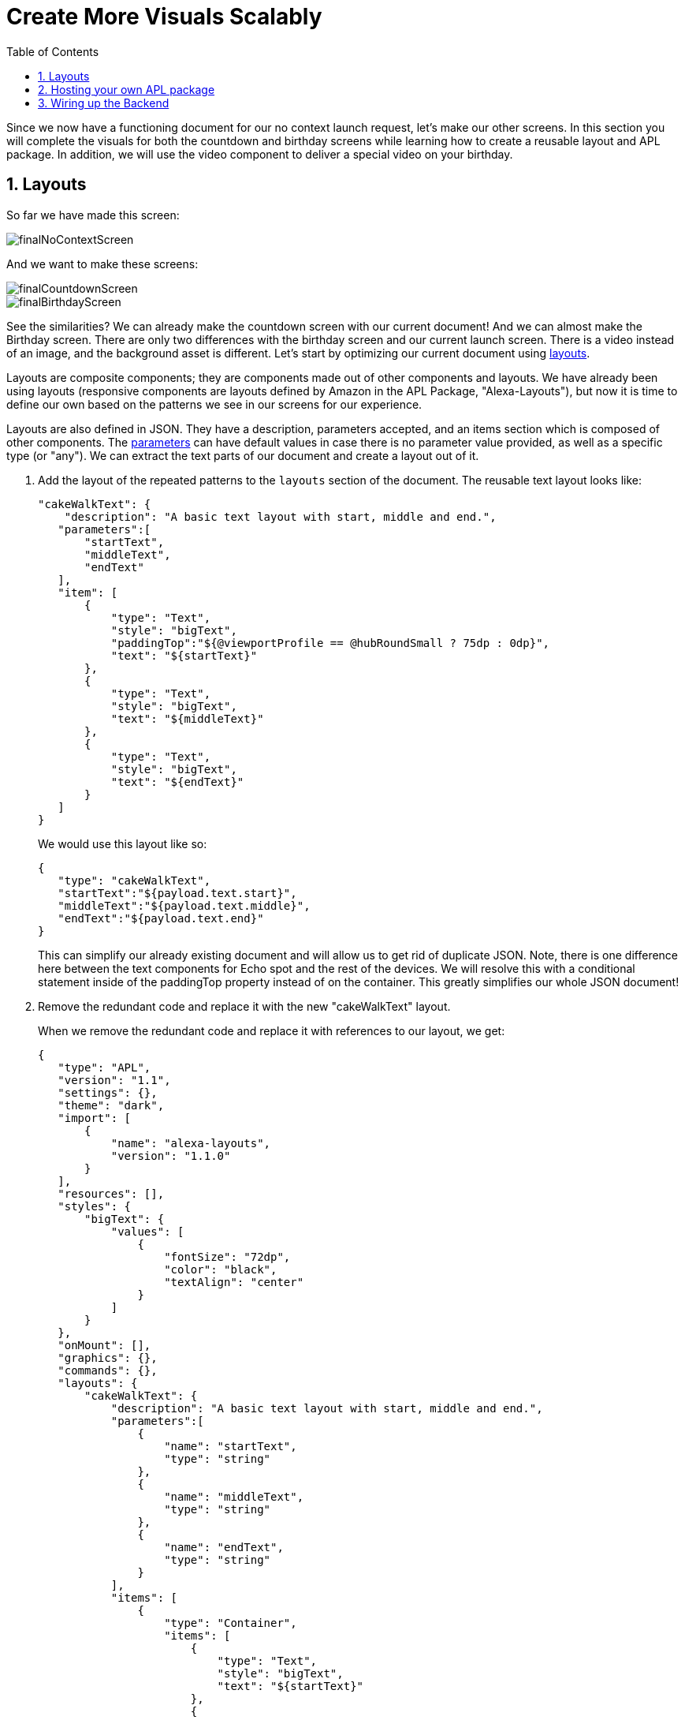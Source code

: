 :imagesdir: ../modules/images
:sectnums:
:toc:

= Create More Visuals Scalably

{blank}

Since we now have a functioning document for our no context launch request, let's make our other screens. In this section you will complete the visuals for both the countdown and birthday screens while learning how to create a reusable layout and APL package. In addition, we will use the video component to deliver a special video on your birthday.

== Layouts

So far we have made this screen:

image::finalNoContextScreen.png[]

And we want to make these screens:

image::finalCountdownScreen.png[] 
image::finalBirthdayScreen.png[]

See the similarities? We can already make the countdown screen with our current document! And we can almost make the Birthday screen. There are only two differences with the birthday screen and our current launch screen. There is a video instead of an image, and the background asset is different. Let's start by optimizing our current document using https://developer.amazon.com/docs/alexa-presentation-language/apl-layout.html[layouts]. 

Layouts are composite components; they are components made out of other components and layouts. We have already been using layouts (responsive components are layouts defined by Amazon in the APL Package, "Alexa-Layouts"), but now it is time to define our own based on the patterns we see in our screens for our experience.

Layouts are also defined in JSON. They have a description, parameters accepted, and an items section which is composed of other components. The https://developer.amazon.com/docs/alexa-presentation-language/apl-layout.html#parameters[parameters] can have default values in case there is no parameter value provided, as well as a specific type (or "any"). We can extract the text parts of our document and create a layout out of it. 

A. Add the layout of the repeated patterns to the `layouts` section of the document. The reusable text layout looks like:
+
 "cakeWalkText": {
     "description": "A basic text layout with start, middle and end.",
    "parameters":[
        "startText",
        "middleText",
        "endText"
    ],
    "item": [
        {
            "type": "Text",
            "style": "bigText",
            "paddingTop":"${@viewportProfile == @hubRoundSmall ? 75dp : 0dp}",
            "text": "${startText}"
        },
        {
            "type": "Text",
            "style": "bigText",
            "text": "${middleText}"
        },
        {
            "type": "Text",
            "style": "bigText",
            "text": "${endText}"
        }
    ]
 }
+
We would use this layout like so:

 {
    "type": "cakeWalkText",
    "startText":"${payload.text.start}",
    "middleText":"${payload.text.middle}",
    "endText":"${payload.text.end}"
 }
+
This can simplify our already existing document and will allow us to get rid of duplicate JSON. Note, there is one difference here between the text components for Echo spot and the rest of the devices. We will resolve this with a conditional statement inside of the paddingTop property instead of on the container. This greatly simplifies our whole JSON document! 
+
B. Remove the redundant code and replace it with the new "cakeWalkText" layout.
+
When we remove the redundant code and replace it with references to our layout, we get:
+
 {
    "type": "APL",
    "version": "1.1",
    "settings": {},
    "theme": "dark",
    "import": [
        {
            "name": "alexa-layouts",
            "version": "1.1.0"
        }
    ],
    "resources": [],
    "styles": {
        "bigText": {
            "values": [
                {
                    "fontSize": "72dp",
                    "color": "black",
                    "textAlign": "center"
                }
            ]
        }
    },
    "onMount": [],
    "graphics": {},
    "commands": {},
    "layouts": {
        "cakeWalkText": {
            "description": "A basic text layout with start, middle and end.",
            "parameters":[
                {
                    "name": "startText",
                    "type": "string"
                },
                {
                    "name": "middleText",
                    "type": "string"
                },
                {
                    "name": "endText",
                    "type": "string"
                }
            ],
            "items": [
                {
                    "type": "Container",
                    "items": [
                        {
                            "type": "Text",
                            "style": "bigText",
                            "text": "${startText}"
                        },
                        {
                            "type": "Text",
                            "style": "bigText",
                            "text": "${middleText}"
                        },
                        {
                            "type": "Text",
                            "style": "bigText",
                            "text": "${endText}"
                        }
                    ]
                }
            ]
        }
    },
    "mainTemplate": {
        "parameters": [
            "payload"
        ],
        "items": [
            {
                "type": "Container",
                "items": [
                    {
                        "type": "AlexaBackground",
                        "backgroundImageSource": "${payload.assets.backgroundURL}"
                    },
                    {
                        "type": "cakeWalkText",
                        "startText":"${payload.text.start}",
                        "middleText":"${payload.text.middle}",
                        "endText":"${payload.text.end}"
                    },
                    {
                        "type": "Container",
                        "alignItems": "center",
                        "items": [
                            {
                                "type": "AlexaImage",
                                "imageSource": "${payload.assets.cake}",
                                "imageRoundedCorner": false,
                                "imageScale": "best-fit",
                                "imageHeight": "50vh",
                                "imageAspectRatio": "standard_landscape",
                                "imageBlurredBackground": false
                            }
                        ]
                    }
                ],
                "height": "100%",
                "width": "100%",
                "when": "${@viewportProfile != @hubRoundSmall}"
            },
            {
                "type": "Container",
                "paddingTop": "75dp",
                "items": [
                    {
                        "type": "AlexaBackground",
                        "backgroundImageSource": "${payload.assets.backgroundURL}"
                    }, 
                    {
                        "type": "cakeWalkText",
                        "startText":"${payload.text.start}",
                        "middleText":"${payload.text.middle}",
                        "endText":"${payload.text.end}"
                    }
                ],
                "height": "100%",
                "width": "100%",
                "when": "${@viewportProfile == @hubRoundSmall}"
            }
        ]
    }
 }
+
But wait... this isn't that much simpler to look at! It looks longer... Let's simplify our document further by breaking out the layout and styles into it's own APL package.

== Hosting your own APL package

Once you have your components rendering and the launch screen looks the same, it is time to host our layout so it can be used in more than one document. Layouts, styles, and resources can all be hosted in an https://developer.amazon.com/docs/alexa-presentation-language/apl-package.html[APL package]. In fact, an APL package has the same format of an APL document except, there is no mainTemplate. This is a great way to share resources, styles, or your own custom responsive components or UI patterns across multiple APL documents. You can even create your own documents to share with the rest of the Alexa developer community!

We want to host both our style and our layout. To do so we will use our S3 bucket on our backend. Unfortunately, since we are using the Alexa hosted environment, we cannot modify permissions on the S3 provision we are given. Alexa devices and simulators need the header, `Access-Control-Allow-Origin` to be set and allow *.amazon.com. To learn more about Cross-Origin Resource Sharing, https://developer.amazon.com/docs/alexa-presentation-language/apl-support-for-your-skill.html#support-cors[check out the tech docs]. Also, the link must be public which we cannot do with Alexa hosted. But for this exercise, we will use https://raw.githubusercontent.com/alexa/skill-sample-nodejs-first-apl-skill/master/modules/code/module4/documents/my-cakewalk-apl-package.json[this GitHub link] to host our JSON APL package. Note: Github supports CORS on all domains.

NOTE: If you are using another service to host your assets that service must also send the appropriate headers.

Our package will be just the reusable set of properties from our APL document. This includes the layouts and the styles. We also will need the import section because we rely on alexa-layouts in order to render our layout. Imports are transitive in APL. This is basically everything except for the `mainTemplate`. Our package will be:

 {
    "type": "APL",
    "version": "1.1",
    "settings": {},
    "theme": "dark",
    "import": [
        {
            "name": "alexa-layouts",
            "version": "1.1.0"
        }
    ],
    "resources": [],
    "styles": {
        "bigText": {
            "values": [
                {
                    "fontSize": "72dp",
                    "color": "black",
                    "textAlign": "center"
                }
            ]
        }
    },
    "onMount": [],
    "graphics": {},
    "commands": {},
    "layouts": {
        "cakeWalkText": {
            "description": "A basic text layout with start, middle and end.",
            "parameters":[
                {
                    "name": "startText",
                    "type": "string"
                },
                {
                    "name": "middleText",
                    "type": "string"
                },
                {
                    "name": "endText",
                    "type": "string"
                }
            ],
            "items": [
                {
                    "type": "Container",
                    "items": [
                        {
                            "type": "Text",
                            "style": "bigText",
                            "text": "${startText}"
                        },
                        {
                            "type": "Text",
                            "style": "bigText",
                            "text": "${middleText}"
                        },
                        {
                            "type": "Text",
                            "style": "bigText",
                            "text": "${endText}"
                        }
                    ]
                }
            ]
        }
    }
 }

Now in our main document, we can remove everything except for the mainTemplate blob, and add in a new import for our package. In the authoring tool, we can use https://raw.githubusercontent.com/alexa/skill-sample-nodejs-first-apl-skill/master/modules/code/module4/documents/my-cakewalk-apl-package.json[this public link] to test. 

A. Add this import to your document:
+
 {
    "name": "my-cakewalk-apl-package",
    "version": "1.0",
    "source": "https://raw.githubusercontent.com/alexa/skill-sample-nodejs-first-apl-skill/master/modules/code/module4/documents/my-cakewalk-apl-package.json"
 }
+
With this import, we can now reference the values from our custom style (bigText) and layout (cakeWalkText). Our document is now significantly smaller and easier to read:
+
 {
    "type": "APL",
    "version": "1.1",
    "settings": {},
    "theme": "dark",
    "import": [
        {
            "name": "my-cakewalk-apl-package",
            "version": "1.0",
            "source": "https://raw.githubusercontent.com/alexa/skill-sample-nodejs-first-apl-skill/master/modules/code/module4/documents/my-cakewalk-apl-package.json"
        },
        {
            "name": "alexa-layouts",
            "version": "1.1.0"
        }
    ],
    "resources": [],
    "styles": {},
    "onMount": [],
    "graphics": {},
    "commands": {},
    "layouts": {},
    "mainTemplate": {
        "parameters": [
            "payload"
        ],
        "items": [
            {
                "type": "Container",
                "items": [
                    {
                        "type": "AlexaBackground",
                        "backgroundImageSource": "${payload.assets.backgroundURL}"
                    },
                    {
                        "type": "cakeWalkText",
                        "startText":"${payload.text.start}",
                        "middleText":"${payload.text.middle}",
                        "endText":"${payload.text.end}"
                    },
                    {
                        "type": "Container",
                        "alignItems": "center",
                        "items": [
                            {
                                "type": "AlexaImage",
                                "imageSource": "${payload.assets.cake}",
                                "imageRoundedCorner": false,
                                "imageScale": "best-fit",
                                "imageHeight": "50vh",
                                "imageAspectRatio": "standard_landscape",
                                "imageBlurredBackground": false
                            }
                        ]
                    }
                ],
                "height": "100%",
                "width": "100%",
                "when": "${@viewportProfile != @hubRoundSmall}"
            },
            {
                "type": "Container",
                "paddingTop": "75dp",
                "items": [
                    {
                        "type": "AlexaBackground",
                        "backgroundImageSource": "${payload.assets.backgroundURL}"
                    }, 
                    {
                        "type": "cakeWalkText",
                        "startText":"${payload.text.start}",
                        "middleText":"${payload.text.middle}",
                        "endText":"${payload.text.end}"
                    }
                ],
                "height": "100%",
                "width": "100%",
                "when": "${@viewportProfile == @hubRoundSmall}"
            }
        ]
    }
 }
+
B. Save over your current launchDocument.json with this new document. 
Now, let's make our final document. This will use a video instead of the image component, but otherwise it is the same. The https://developer.amazon.com/docs/alexa-presentation-language/apl-video.html[video component] has a simple structure for our use case.
C. Create a new document called birthdayDocument.json and make it a copy of our old document.
D. Replace the image component in your birthdayDocument.json with the following video component inside a container.
+
 {
    "type": "Container",
    "paddingTop":"3vh",
    "alignItems": "center",
    "items": [{
        "type": "Video",
        "height": "85vh",
        "width":"90vw",
        "source": "${payload.assets.video}",
        "autoplay": true
    }]
 }
+
We want to add this container so that we can center the component in our APL Document. The padding is so we see some of the background at the top of the viewport.
The video we will be using is of an animated birthday cake with Alexa Singing in the background. It looks like this:
+
video::https://public-pics-muoio.s3.amazonaws.com/video/Amazon_Cake.mp4[width=640]
+
This video really wants to be played fullscreen which is why we made our height 85% of the viewport height and width 90% of the viewport. However, now our text is no longer wanted when we display the video.
E. Remove the CakeWalkText component in the first container (when `${@viewportProfile != @hubRoundSmall}`).
F. Save this in your skill code as a new file, birthdayDocument.json.

== Wiring up the Backend

Let's swap back over to the index.js file and wire our other APL screens up.

The only difference in our current launch document and our known birthday document is the content. Let's start to modify our `HasBirthdayLaunchRequestHandler` to conditionally use our launchDocument.json file or our birthdayDocument.json file depending on the situation. We want it to look like this:

image::finalCountdownScreen.png[]

A. Since we will be using the same launch doc, we already have the import to the JSON representing our document. Add a block in HasBirthdayLaunchRequestHandler similar to our LaunchRequestHandler
+
 // Add APL directive to response
 if (Alexa.getSupportedInterfaces(handlerInput.requestEnvelope)['Alexa.Presentation.APL']) {
     //TODO Add Directive
 }
+
B. We want to avoid duplicating code, so let's make a helper function to get the background image based upon our key. This will also be used to fetch a new background image for the alternate document. In addition, we will use it to contain our device screen size to asset size logic. Add this helper function to your index.js above the comment that starts with `// This handler acts`:
+
 function getBackgroundURL(handlerInput, fileNamePrefix) {
    const viewportProfile = Alexa.getViewportProfile(handlerInput.requestEnvelope);
    const backgroundKey = viewportProfile === 'TV-LANDSCAPE-XLARGE' ? "Media/"+fileNamePrefix+"_1920x1080.png" : "Media/"+fileNamePrefix+"_1280x800.png";
    return util.getS3PreSignedUrl(backgroundKey);
 }
+
This is beneficial since it provides a single place where our assumptions of filenames live. If we want to add more viewport profile detection we have a single place to do so, we would just need more assets. If we decide not to host from the `Media` directory in our S3 bucket, or even change our hosting entirely off of S3, we have a single place to do it.
C. We now need to refactor our LaunchRequestHandler.handle() code to use the new function. Our new data payload will now have a new value for the backgroundURL key in the payload:
+
 backgroundURL: getBackgroundURL(handlerInput, "lights")
+
And you can delete the lines:
+
 const viewportProfile = Alexa.getViewportProfile(handlerInput.requestEnvelope);
 const backgroundKey = viewportProfile === 'TV-LANDSCAPE-XLARGE' ? "Media/lights_1920x1080.png" : "Media/lights_1280x800.png";
+
D. Going back to the `HasBirthdayLaunchRequestHandler`, we can now use our function to build our data payload. This will look like this:
+
 text: {
    type: 'object',
    start: "Your Birthday",
    middle: "is in",
    end: numberDaysString
 },
 assets: {
    cake: util.getS3PreSignedUrl('Media/alexaCake_960x960.png'),
    backgroundURL: backgroundURL: getBackgroundURL(handlerInput, "lights")
 }
+
You will see that there is an undefined variable in this payload, `numberDaysString`. This is a variable string which will be something like "1 day" or "234 days". You can represent this by the expression:
+
 const numberDaysString = diffDays === 1 ? "1 day": diffDays + " days";
+
Now, replace your conditional statement from part A with:
+
 const numberDaysString = diffDays === 1 ? "1 day": diffDays + " days";
 // Add APL directive to response
 if (Alexa.getSupportedInterfaces(handlerInput.requestEnvelope)['Alexa.Presentation.APL']) {
    // Create Render Directive
    handlerInput.responseBuilder.addDirective({
        type: 'Alexa.Presentation.APL.RenderDocument',
        version: '1.1',
        document: launchDocument,
        datasources: {
            text: {
                type: 'object',
                start: "Your Birthday",
                middle: "is in",
                end: numberDaysString
            },
            assets: {
                cake: util.getS3PreSignedUrl('Media/alexaCake_960x960.png'),
                backgroundURL: getBackgroundURL(handlerInput, "lights")
            }
        }
    });
 }
+
Now test it out! You will have to go through the whole flow to enter your month, day, and year of birth before you can see this screen.
+
E. Once you have verified this is working, let's build the other path for when it is your birthday. This will make use of our new document, `birthdayDocument.json`, so let's start by importing that as birthdayDocument at the top. 
+
 const birthdayDocument = require('./documents/birthdayDocument.json');
+
F. Now, we will need to add some conditional logic to our new code to switch between APL documents depending on if it is our birthday or not. Underneath the comment, `// Create Render Directive`, add  
+
 if (currentDate.getTime() !== nextBirthday) {
     //TODO Move the old directive here.
 } else {
     //TODO Write a birthday specific directive here.
 }
+
G. Cut the `handlerInput.responseBuilder.addDirectiveReplace({...})` and replace the comment, `//TODO Move the old directive here.` with this. 
H. Inside the else block we can add our new directive using the `birthdayDocument` you imported above. We will be using the `"confetti"` picture. Add this full directive in the else block: 
+
 // Create Render Directive
 handlerInput.responseBuilder.addDirective({
    type: 'Alexa.Presentation.APL.RenderDocument',
    version: '1.1',
    document: birthdayDocument,
    datasources: {
        text: {
            type: 'object',
            start: "Happy Birthday!",
            middle: "From,",
            end: "Alexa <3"
        },
        assets: {
            video: "https://public-pics-muoio.s3.amazonaws.com/video/Amazon_Cake.mp4",
            backgroundURL: getBackgroundURL(handlerInput, "confetti")
        }
    }
 });
+
This new directive differs in the data provided for the text object, the image is replaced with a video, and the background uses the confetti asset. We still need to input start, middle, and end text because our variant for the Hub Round Small device uses this.
I. Now, Test your skill. Clear your user data in S3 and lie so today is your birthday! If you aren't lying, well... Happy Birthday! :)

When this is working, you can go to the final hands on module to learn about commands.

https://github.com/alexa/skill-sample-nodejs-first-apl-skill/tree/master/modules/code/module4[Complete code in Github]

link:module3.html[Previous Module (3)]
link:module5.html[Next Module (5)]
